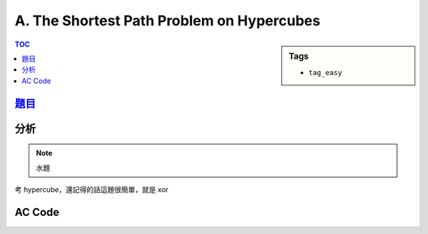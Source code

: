 ###################################################
A. The Shortest Path Problem on Hypercubes
###################################################

.. sidebar:: Tags

    - ``tag_easy``

.. contents:: TOC
    :depth: 2

*******************************************************************************
`題目 <http://e-tutor.itsa.org.tw/e-Tutor/mod/programming/view.php?id=23186>`_
*******************************************************************************

************************
分析
************************

.. note:: 水題

考 hypercube，還記得的話這題很簡單，就是 xor

************************
AC Code
************************

.. code-block:: cpp
    :linenos:

    #include <iostream>
    #include <vector>
    #include <algorithm>

    using namespace std;

    typedef long long ll;

    int main() {
        ios::sync_with_stdio(false);

        int T;
        cin >> T;

        while (T--) {
            ll n, s, t;
            cin >> n >> s >> t;

            ll r = s ^ t;
            //cout << "r: " << r << endl;
            int cnt = 0;
            while (r != 0) {
                cnt = cnt + (r & 1);
                r = r >> 1;
            }

            cout << cnt << "\n";
        }

        return 0;
    }
